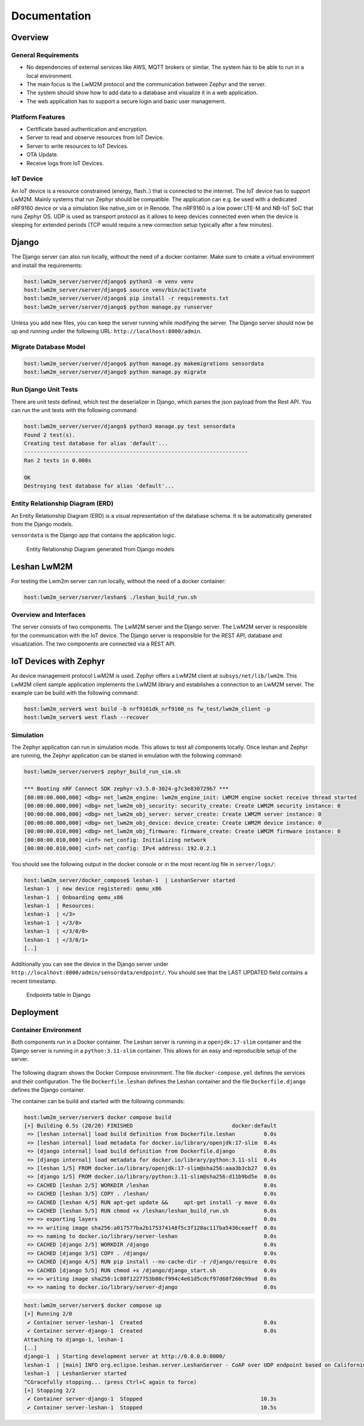 Documentation
==================

Overview
--------
General Requirements
^^^^^^^^^^^^^^^^^^^^

* No dependencies of external services like AWS, MQTT brokers or similar. The
  system has to be able to run in a local environment.
* The main focus is the LwM2M protocol and the communication between Zephyr and
  the server.
* The system should show how to add data to a database and visualize it in a
  web application.
* The web application has to support a secure login and basic user management.

Platform Features
^^^^^^^^^^^^^^^^^

* Certificate based authentication and encryption.
* Server to read and observe resources from IoT Device.
* Server to write resources to IoT Devices.
* OTA Update.
* Receive logs from IoT Devices.

IoT Device
^^^^^^^^^^

An IoT device is a resource constrained (energy, flash..) that is connected to
the internet. The IoT device has to support LwM2M. Mainly systems that run
Zephyr should be compatible. The application can e.g. be used with a dedicated
nRF9160 device or via a simulation like native_sim or in Renode. The nRF9160 is
a low power LTE-M and NB-IoT SoC that runs Zephyr OS. UDP is used as transport
protocol as it allows to keep devices connected even when the device is
sleeping for extended periods (TCP would require a new connection setup
typically after a few minutes).

Django
------

The Django server can also run locally, without the need of a docker container.
Make sure to create a virtual environment and install the requirements:

.. code-block:: console

  host:lwm2m_server/server/django$ python3 -m venv venv
  host:lwm2m_server/server/django$ source venv/bin/activate
  host:lwm2m_server/server/django$ pip install -r requirements.txt
  host:lwm2m_server/server/django$ python manage.py runserver

Unless you add new files, you can keep the server running while modifying the
server. The Django server should now be up and running under the following URL:
``http://localhost:8000/admin``.

Migrate Database Model
^^^^^^^^^^^^^^^^^^^^^^^

.. code-block:: console

   host:lwm2m_server/server/django$ python manage.py makemigrations sensordata
   host:lwm2m_server/server/django$ python manage.py migrate

Run Django Unit Tests
^^^^^^^^^^^^^^^^^^^^^

There are unit tests defined, which test the deserializer in Django, which
parses the json payload from the Rest API. You can run the unit tests with the
following command:

.. code-block:: console

  host:lwm2m_server/server/django$ python3 manage.py test sensordata
  Found 2 test(s).
  Creating test database for alias 'default'...
  ----------------------------------------------------------------------
  Ran 2 tests in 0.008s

  OK
  Destroying test database for alias 'default'...

Entity Relationship Diagram (ERD)
^^^^^^^^^^^^^^^^^^^^^^^^^^^^^^^^^^

An Entity Relationship Diagram (ERD) is a visual representation of the database
schema. It is be automatically generated from the Django models.

``sensordata`` is the Django app that contains the application logic.

.. figure:: images/erd.svg

  Entity Relationship Diagram generated from Django models

Leshan LwM2M
------------

For testing the Lwm2m server can run locally, without the need of a docker
container:

.. code-block:: console

   host:lwm2m_server/server/leshan$ ./leshan_build_run.sh

Overview and Interfaces
^^^^^^^^^^^^^^^^^^^^^^^

The server consists of two components. The LwM2M server and the Django server.
The LwM2M server is responsible for the communication with the IoT device. The
Django server is responsible for the REST API, database and visualization. The
two components are connected via a REST API.

  .. uml::
   :caption: Both components running in one machine

   @startuml
   left to right direction
   !define LESHAN
   !define DJANGO
   !define NODE
   package "Server" #DDDDDD {
     [Leshan LwM2M Server] as Leshan
     [Django Server\n- serves REST API\n- maintains db Model\n- DB] as Django
   }

   [External Zephyr Node 1] as Node1
   [External Zephyr Node 2] as Node2
   [External Zephyr Node N] as NodeN

   Node1 --> Leshan : LwM2M over UDP
   Node2 --> Leshan : LwM2M over UDP
   NodeN --> Leshan : LwM2M over UDP
   Leshan -right-> Django : REST API\nSensor Val, States..
   :User: -up-> Django : HTTPS
   @enduml

IoT Devices with Zephyr
-----------------------

As device management protocol LwM2M is used. Zephyr offers a LwM2M client at
``subsys/net/lib/lwm2m``. This LwM2M client sample application implements the
LwM2M library and establishes a connection to an LwM2M server. The example can
be build with the following command:

.. code-block:: console

  host:lwm2m_server$ west build -b nrf9161dk_nrf9160_ns fw_test/lwm2m_client -p
  host:lwm2m_server$ west flash --recover

Simulation
^^^^^^^^^^

The Zephyr application can run in simulation mode. This allows to test all
components locally. Once leshan and Zephyr are running, the Zephyr application
can be started in emulation with the following command:

.. code-block:: console

  host:lwm2m_server/server$ zephyr_build_run_sim.sh

  *** Booting nRF Connect SDK zephyr-v3.5.0-3024-g7c3e830729b7 ***
  [00:00:00.000,000] <dbg> net_lwm2m_engine: lwm2m_engine_init: LWM2M engine socket receive thread started
  [00:00:00.000,000] <dbg> net_lwm2m_obj_security: security_create: Create LWM2M security instance: 0
  [00:00:00.000,000] <dbg> net_lwm2m_obj_server: server_create: Create LWM2M server instance: 0
  [00:00:00.000,000] <dbg> net_lwm2m_obj_device: device_create: Create LWM2M device instance: 0
  [00:00:00.010,000] <dbg> net_lwm2m_obj_firmware: firmware_create: Create LWM2M firmware instance: 0
  [00:00:00.010,000] <inf> net_config: Initializing network
  [00:00:00.010,000] <inf> net_config: IPv4 address: 192.0.2.1

You should see the following output in the docker console or in the most recent
log file in ``server/logs/``:

.. code-block:: console

  host:lwm2m_server/docker_compose$ leshan-1  | LeshanServer started
  leshan-1  | new device registered: qemu_x86
  leshan-1  | Onboarding qemu_x86
  leshan-1  | Resources:
  leshan-1  | </3>
  leshan-1  | </3/0>
  leshan-1  | </3/0/0>
  leshan-1  | </3/0/1>
  [..]

Additionally you can see the device in the Django server under
``http://localhost:8000/admin/sensordata/endpoint/``. You should see that the
LAST UPDATED field contains a recent timestamp.

.. figure:: images/django_local.png

  Endpoints table in Django

Deployment
----------

Container Environment
^^^^^^^^^^^^^^^^^^^^^

Both components run in a Docker container. The Leshan server is running in a
``openjdk:17-slim`` container and the Django server is running in a
``python:3.11-slim`` container. This allows for an easy and reproducible setup
of the server.

  .. uml::
   :caption: Both components running in one machine using Docker Compose

   @startuml
   package "Docker Compose Environment"  #DDDDDD {
     [Leshan] as Leshan
     [Django] as Django
     database "Database" as DB
     Leshan <-right-> Django : REST API
     Django <-down-> DB
   }
   @enduml

The following diagram shows the Docker Compose environment. The file
``docker-compose.yml`` defines the services and their configuration. The file
``Dockerfile.leshan`` defines the Leshan container and the file
``Dockerfile.django`` defines the Django container.

The container can be build and started with the following commands:

.. code-block:: console

  host:lwm2m_server/server$ docker compose build
  [+] Building 0.5s (20/20) FINISHED                               docker:default
   => [leshan internal] load build definition from Dockerfile.leshan         0.0s
   => [leshan internal] load metadata for docker.io/library/openjdk:17-slim  0.4s
   => [django internal] load build definition from Dockerfile.django         0.0s
   => [django internal] load metadata for docker.io/library/python:3.11-sli  0.4s
   => [leshan 1/5] FROM docker.io/library/openjdk:17-slim@sha256:aaa3b3cb27  0.0s
   => [django 1/5] FROM docker.io/library/python:3.11-slim@sha256:d11b9bd5e  0.0s
   => CACHED [leshan 2/5] WORKDIR /leshan                                    0.0s
   => CACHED [leshan 3/5] COPY . /leshan/                                    0.0s
   => CACHED [leshan 4/5] RUN apt-get update &&     apt-get install -y mave  0.0s
   => CACHED [leshan 5/5] RUN chmod +x /leshan/leshan_build_run.sh           0.0s
   => => exporting layers                                                    0.0s
   => => writing image sha256:a017577ba2b175374148f5c3f128ac117ba5436ceaeff  0.0s
   => => naming to docker.io/library/server-leshan                           0.0s
   => CACHED [django 2/5] WORKDIR /django                                    0.0s
   => CACHED [django 3/5] COPY . /django/                                    0.0s
   => CACHED [django 4/5] RUN pip install --no-cache-dir -r /django/require  0.0s
   => CACHED [django 5/5] RUN chmod +x /django/django_start.sh               0.0s
   => => writing image sha256:1c88f1227753b08cf994c4e61d5cdcf97d68f260c99ad  0.0s
   => => naming to docker.io/library/server-django                           0.0s


.. code-block:: console

  host:lwm2m_server/server$ docker compose up 
  [+] Running 2/0
   ✔ Container server-leshan-1  Created                                      0.0s 
   ✔ Container server-django-1  Created                                      0.0s 
  Attaching to django-1, leshan-1
  [..]  
  django-1  | Starting development server at http://0.0.0.0:8000/
  leshan-1  | [main] INFO org.eclipse.leshan.server.LeshanServer - CoAP over UDP endpoint based on Californium library available at coap://0.0.0.0:5683.
  leshan-1  | LeshanServer started
  ^CGracefully stopping... (press Ctrl+C again to force)
  [+] Stopping 2/2
   ✔ Container server-django-1  Stopped                                     10.3s 
   ✔ Container server-leshan-1  Stopped                                     10.5s 